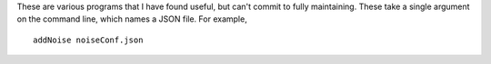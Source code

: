 These are various programs that I have found useful, but can't commit to fully
maintaining.
These take a single argument on the command line, which names a JSON file. For example,

.. highlight:: none

::

    addNoise noiseConf.json

